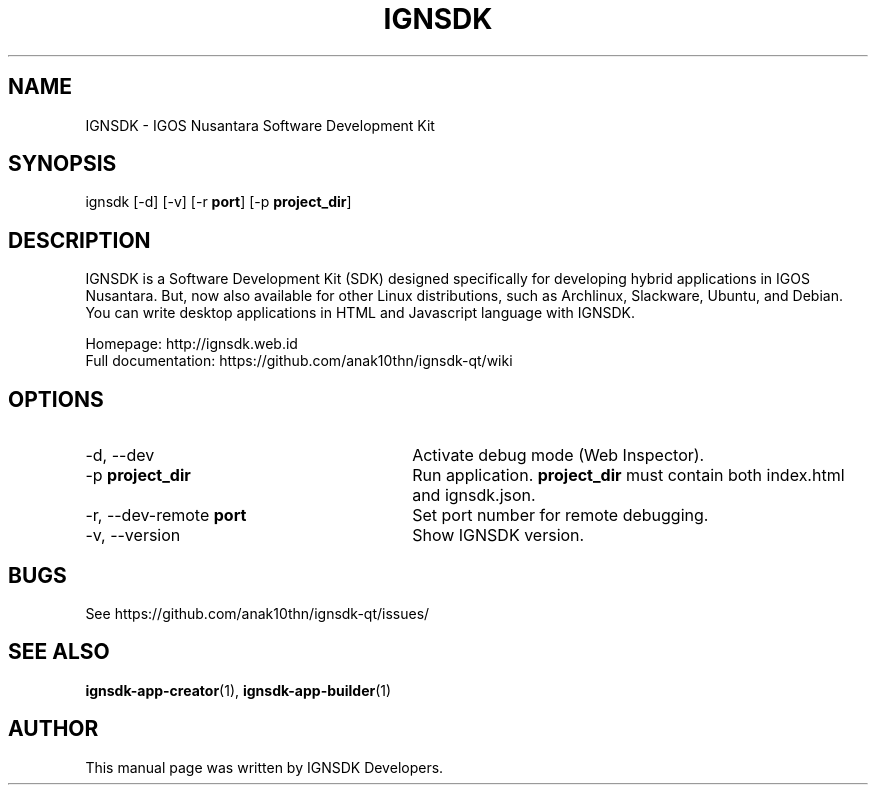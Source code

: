 .TH IGNSDK 1 "December 3, 2013" "Version 1.1.3" "IGNSDK - General Commands Manual"
.SH NAME
IGNSDK \- IGOS Nusantara Software Development Kit
.SH SYNOPSIS
ignsdk [-d] [-v] [-r \fBport\fR] [-p \fBproject_dir\fR]
.SH DESCRIPTION
.PP
IGNSDK is a Software Development Kit (SDK) designed specifically for developing hybrid applications in IGOS Nusantara. But, now also available for other Linux distributions, 
such as Archlinux, Slackware, Ubuntu, and Debian. You can write desktop applications in HTML and Javascript language with IGNSDK.
.PP
Homepage: http://ignsdk.web.id
.br
Full documentation: https://github.com/anak10thn/ignsdk-qt/wiki
.SH OPTIONS
.IP "\-d, \-\-dev" 30
Activate debug mode (Web Inspector).
.IP "\-p \fBproject_dir\fR" 30
Run application. \fBproject_dir\fR must contain both index.html and ignsdk.json.
.IP "\-r, \-\-dev-remote \fBport\fR" 30
Set port number for remote debugging.
.IP "\-v, --version" 30
Show IGNSDK version.
.SH BUGS
.PP
See https://github.com/anak10thn/ignsdk-qt/issues/
.SH "SEE ALSO"
.PP
\fBignsdk-app-creator\fR(1), \fBignsdk-app-builder\fR(1)
.SH AUTHOR
This manual page was written by IGNSDK Developers.
